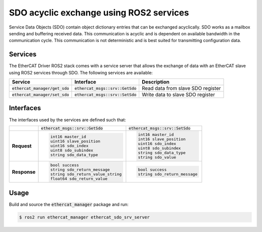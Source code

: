 SDO acyclic exchange using ROS2 services
========================================

Service Data Objects (SDO) contain object dictionary entries that can be exchanged acyclically. SDO works as a mailbox sending and buffering received data. This communication is acyclic and is dependent on available bandwidth in the communication cycle. This communication is not deterministic and is best suited for transmitting configuration data.

Services
--------

The EtherCAT Driver ROS2 stack comes with a service server that allows the exchange of data with an EtherCAT slave using ROS2 services through SDO.
The following services are available:

.. list-table::
  :header-rows: 1

  * - Service
    - Interface
    - Description
  * - :code:`ethercat_manager/get_sdo`
    - :code:`ethercat_msgs::srv::GetSdo`
    - Read data from slave SDO register
  * - :code:`ethercat_manager/set_sdo`
    - :code:`ethercat_msgs::srv::SetSdo`
    - Write data to slave SDO register

Interfaces
----------

The interfaces used by the services are defined such that:

+---------------+-------------------------------------+-------------------------------------+
|               | :code:`ethercat_msgs::srv::GetSdo`  | :code:`ethercat_msgs::srv::SetSdo`  |
+---------------+-------------------------------------+-------------------------------------+
| **Request**   | .. code-block:: shell               | .. code-block:: shell               |
|               |                                     |                                     |
|               |   int16 master_id                   |   int16 master_id                   |
|               |   uint16 slave_position             |   int16 slave_position              |
|               |   uint16 sdo_index                  |   uint16 sdo_index                  |
|               |   uint8 sdo_subindex                |   uint8 sdo_subindex                |
|               |   string sdo_data_type              |   string sdo_data_type              |
|               |                                     |   string sdo_value                  |
+---------------+-------------------------------------+-------------------------------------+
| **Response**  | .. code-block:: shell               | .. code-block:: shell               |
|               |                                     |                                     |
|               |   bool success                      |   bool success                      |
|               |   string sdo_return_message         |   string sdo_return_message         |
|               |   string sdo_return_value_string    |                                     |
|               |   float64 sdo_return_value          |                                     |
+---------------+-------------------------------------+-------------------------------------+

Usage
-----

Build and source the :code:`ethercat_manager` package and run:

.. code-block:: shell

  $ ros2 run ethercat_manager ethercat_sdo_srv_server
